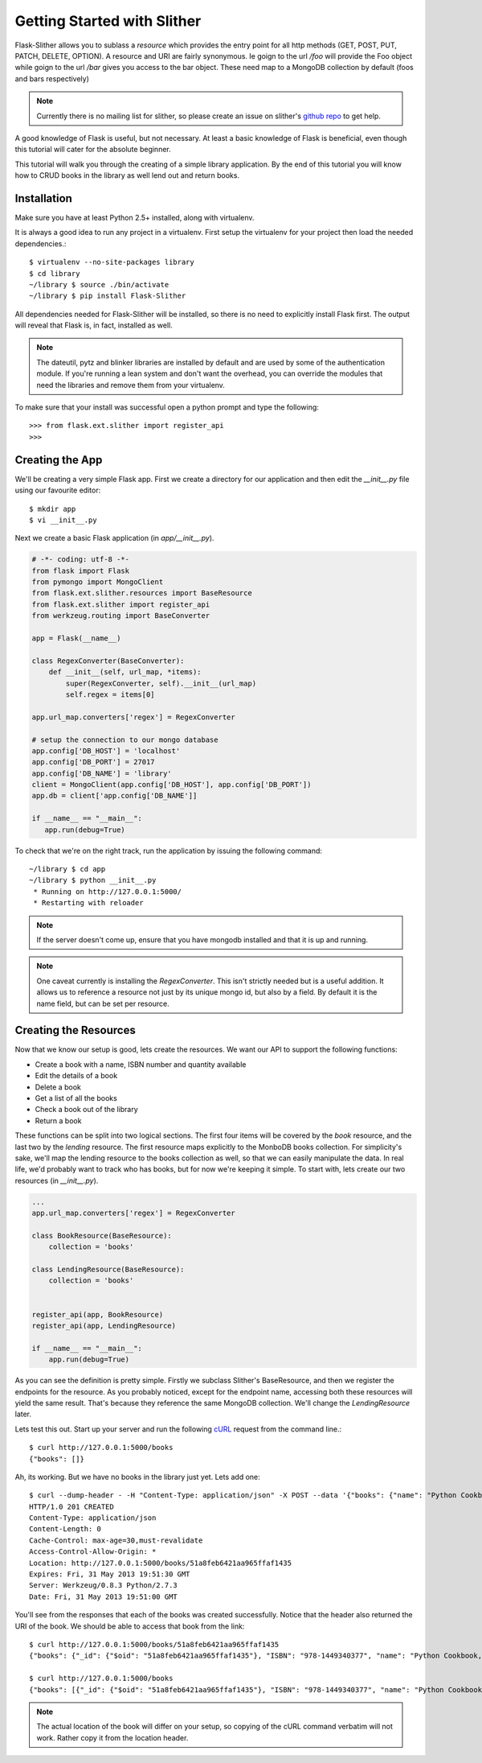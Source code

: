 .. _ref-tutorial:

============================
Getting Started with Slither
============================
Flask-Slither allows you to sublass a `resource` which provides the entry point
for all http methods (GET, POST, PUT, PATCH, DELETE, OPTION).  A resource and
URI are fairly synonymous. Ie goign to the url `/foo` will provide the Foo
object while goign to the url `/bar` gives you access to the bar object. These
need map to a MongoDB collection by default (foos and bars respectively)

.. note::

    Currently there is no mailing list for slither, so please create an issue
    on slither's `github repo`_ to get help.

.. _github repo: http://github.com/gevious/flask_slither

A good knowledge of Flask is useful, but not necessary. At least a basic
knowledge of Flask is beneficial, even though this tutorial will cater for the
absolute beginner.

This tutorial will walk you through the creating of a simple library
application.  By the end of this tutorial you will know how to CRUD books in
the library as well lend out and return books.

Installation
============

Make sure you have at least Python 2.5+ installed, along with virtualenv.

It is always a good idea to run any project in a virtualenv. First setup the
virtualenv for your project then load the needed dependencies.::

    $ virtualenv --no-site-packages library
    $ cd library
    ~/library $ source ./bin/activate
    ~/library $ pip install Flask-Slither

All dependencies needed for Flask-Slither will be installed, so there is no
need to explicitly install Flask first. The output will reveal that Flask is,
in fact, installed as well.

.. note::
  The dateutil, pytz and blinker libraries are installed by default and are
  used by some of the authentication module. If you're running a lean system
  and don't want the overhead, you can override the modules that need the
  libraries and remove them from your virtualenv.

To make sure that your install was successful open a python prompt and type
the following::

    >>> from flask.ext.slither import register_api
    >>>


Creating the App
================

We'll be creating a very simple Flask app.  First we create a directory for
our application and then edit the `__init__.py` file using our favourite editor::

    $ mkdir app
    $ vi __init__.py

Next we create a basic Flask application (in `app/__init__.py`).

.. code-block:: python

    # -*- coding: utf-8 -*-
    from flask import Flask
    from pymongo import MongoClient
    from flask.ext.slither.resources import BaseResource
    from flask.ext.slither import register_api
    from werkzeug.routing import BaseConverter

    app = Flask(__name__)

    class RegexConverter(BaseConverter):
        def __init__(self, url_map, *items):
            super(RegexConverter, self).__init__(url_map)
            self.regex = items[0]

    app.url_map.converters['regex'] = RegexConverter

    # setup the connection to our mongo database
    app.config['DB_HOST'] = 'localhost'
    app.config['DB_PORT'] = 27017
    app.config['DB_NAME'] = 'library'
    client = MongoClient(app.config['DB_HOST'], app.config['DB_PORT'])
    app.db = client['app.config['DB_NAME']]

    if __name__ == "__main__":
       app.run(debug=True)

To check that we're on the right track, run the application by issuing the 
following command::

    ~/library $ cd app
    ~/library $ python __init__.py
     * Running on http://127.0.0.1:5000/
     * Restarting with reloader

.. note::
  If the server doesn't come up, ensure that you have mongodb installed and
  that it is up and running.

.. note::
  One caveat currently is installing the `RegexConverter`. This isn't strictly
  needed but is a useful addition. It allows us to reference a resource not
  just by its unique mongo id, but also by a field. By default it is the name
  field, but can be set per resource.

Creating the Resources
======================

Now that we know our setup is good, lets create the resources. We want our API
to support the following functions:

* Create a book with a name, ISBN number and quantity available
* Edit the details of a book
* Delete a book
* Get a list of all the books
* Check a book out of the library
* Return a book

These functions can be split into two logical sections. The first four items
will be covered by the *book* resource, and the last two by the *lending*
resource. The first resource maps explicitly to the MonboDB books collection.
For simplicity's sake, we'll map the lending resource to the books collection
as well, so that we can easily manipulate the data. In real life, we'd probably
want to track who has books, but for now we're keeping it simple. To start
with, lets create our two resources (in `__init__.py`).

.. code-block:: python

    ...
    app.url_map.converters['regex'] = RegexConverter

    class BookResource(BaseResource):
        collection = 'books'

    class LendingResource(BaseResource):
        collection = 'books'


    register_api(app, BookResource)
    register_api(app, LendingResource)

    if __name__ == "__main__":
        app.run(debug=True)


As you can see the definition is pretty simple. Firstly we subclass Slither's
BaseResource, and then we register the endpoints for the resource. As you
probably noticed, except for the endpoint name, accessing both these resources
will yield the same result.  That's because they reference the same MongoDB
collection. We'll change the `LendingResource` later.

Lets test this out. Start up your server and run the following cURL_ request
from the command line.::

  $ curl http://127.0.0.1:5000/books
  {"books": []}

.. _cURL: http://curl.haxx.se/

Ah, its working. But we have no books in the library just yet. Lets add one::

  $ curl --dump-header - -H "Content-Type: application/json" -X POST --data '{"books": {"name": "Python Cookbook, 3rd Edition", "quantity": 8, "isbn":"978-1449340377"}}' http://127.0.0.1:5000/books
  HTTP/1.0 201 CREATED
  Content-Type: application/json
  Content-Length: 0
  Cache-Control: max-age=30,must-revalidate
  Access-Control-Allow-Origin: *
  Location: http://127.0.0.1:5000/books/51a8feb6421aa965ffaf1435
  Expires: Fri, 31 May 2013 19:51:30 GMT
  Server: Werkzeug/0.8.3 Python/2.7.3
  Date: Fri, 31 May 2013 19:51:00 GMT


You'll see from the responses that each of the books was created successfully.
Notice that the header also returned the URI of the book. We should be able
to access that book from the link::

  $ curl http://127.0.0.1:5000/books/51a8feb6421aa965ffaf1435
  {"books": {"_id": {"$oid": "51a8feb6421aa965ffaf1435"}, "ISBN": "978-1449340377", "name": "Python Cookbook, 3rd Edition", "quantity": 8}

  $ curl http://127.0.0.1:5000/books
  {"books": [{"_id": {"$oid": "51a8feb6421aa965ffaf1435"}, "ISBN": "978-1449340377", "name": "Python Cookbook, 3rd Edition", "quantity": 8}]

.. note::
  The actual location of the book will differ on your setup, so copying of the
  cURL command verbatim will not work. Rather copy it from the location header.
